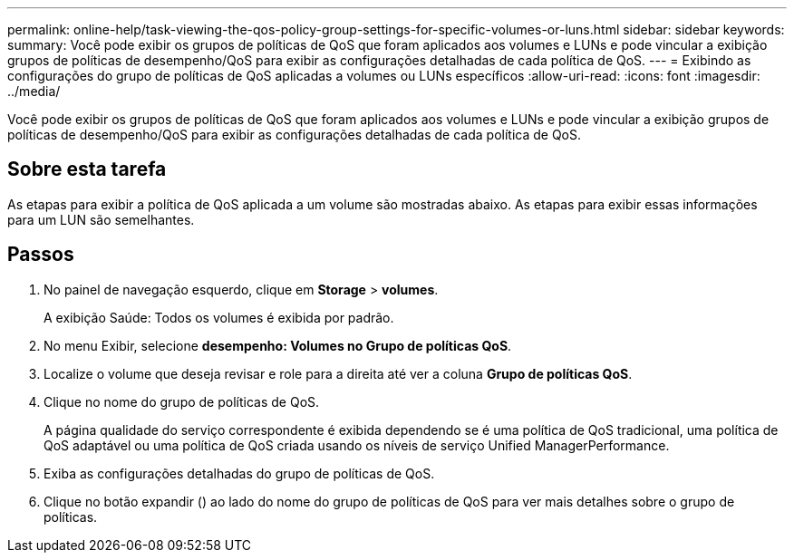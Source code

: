 ---
permalink: online-help/task-viewing-the-qos-policy-group-settings-for-specific-volumes-or-luns.html 
sidebar: sidebar 
keywords:  
summary: Você pode exibir os grupos de políticas de QoS que foram aplicados aos volumes e LUNs e pode vincular a exibição grupos de políticas de desempenho/QoS para exibir as configurações detalhadas de cada política de QoS. 
---
= Exibindo as configurações do grupo de políticas de QoS aplicadas a volumes ou LUNs específicos
:allow-uri-read: 
:icons: font
:imagesdir: ../media/


[role="lead"]
Você pode exibir os grupos de políticas de QoS que foram aplicados aos volumes e LUNs e pode vincular a exibição grupos de políticas de desempenho/QoS para exibir as configurações detalhadas de cada política de QoS.



== Sobre esta tarefa

As etapas para exibir a política de QoS aplicada a um volume são mostradas abaixo. As etapas para exibir essas informações para um LUN são semelhantes.



== Passos

. No painel de navegação esquerdo, clique em *Storage* > *volumes*.
+
A exibição Saúde: Todos os volumes é exibida por padrão.

. No menu Exibir, selecione *desempenho: Volumes no Grupo de políticas QoS*.
. Localize o volume que deseja revisar e role para a direita até ver a coluna *Grupo de políticas QoS*.
. Clique no nome do grupo de políticas de QoS.
+
A página qualidade do serviço correspondente é exibida dependendo se é uma política de QoS tradicional, uma política de QoS adaptável ou uma política de QoS criada usando os níveis de serviço Unified ManagerPerformance.

. Exiba as configurações detalhadas do grupo de políticas de QoS.
. Clique no botão expandir (image:../media/chevron-down.gif[""]) ao lado do nome do grupo de políticas de QoS para ver mais detalhes sobre o grupo de políticas.

